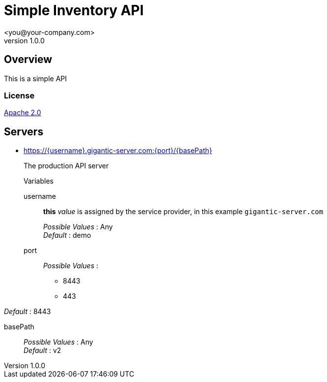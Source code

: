 = Simple Inventory API
 <you@your-company.com>
v1.0.0

:tip-caption: Tip
:appendix-caption: Appendix
:appendix-refsig: Appendix
:toc-title: Table of Contents
:iconsdir: ./images/icons
:openapi: 3.0.0
:warning-caption: Warning
:figure-caption: Figure
:attribute-missing: skip
:section-refsig: Section
:toc-placement: auto
:important-caption: Important
:authors:  <you@your-company.com>
:note-caption: Note
:stylesdir: .
:untitled-label: Untitled
:max-include-depth: 64
:caution-caption: Caution
:user-home: .
:max-attribute-value-size: 4096
:safe-mode-level: 20
:safe-mode-name: secure
:table-caption: Table
:part-refsig: Part
:example-caption: Example
:version-label: Version
:revnumber: 1.0.0
:last-update-label: Last updated
:doctype: article
:chapter-refsig: Chapter
:attribute-undefined: drop-line

== Overview

This is a simple API

=== License

[%hardbreaks]
http://www.apache.org/licenses/LICENSE-2.0.html[Apache 2.0]


== Servers
* https://{username}.gigantic-server.com:{port}/{basePath}
+
The production API server
+
.Variables
username:: *this* __value__ is assigned by the service provider, in this example `gigantic-server.com`
+
[%hardbreaks]
__Possible Values__ : Any
__Default__ : demo

port::
+
[%hardbreaks]
__Possible Values__ :
+
- 8443
- 443

__Default__ : 8443

basePath::
+
[%hardbreaks]
__Possible Values__ : Any
__Default__ : v2
